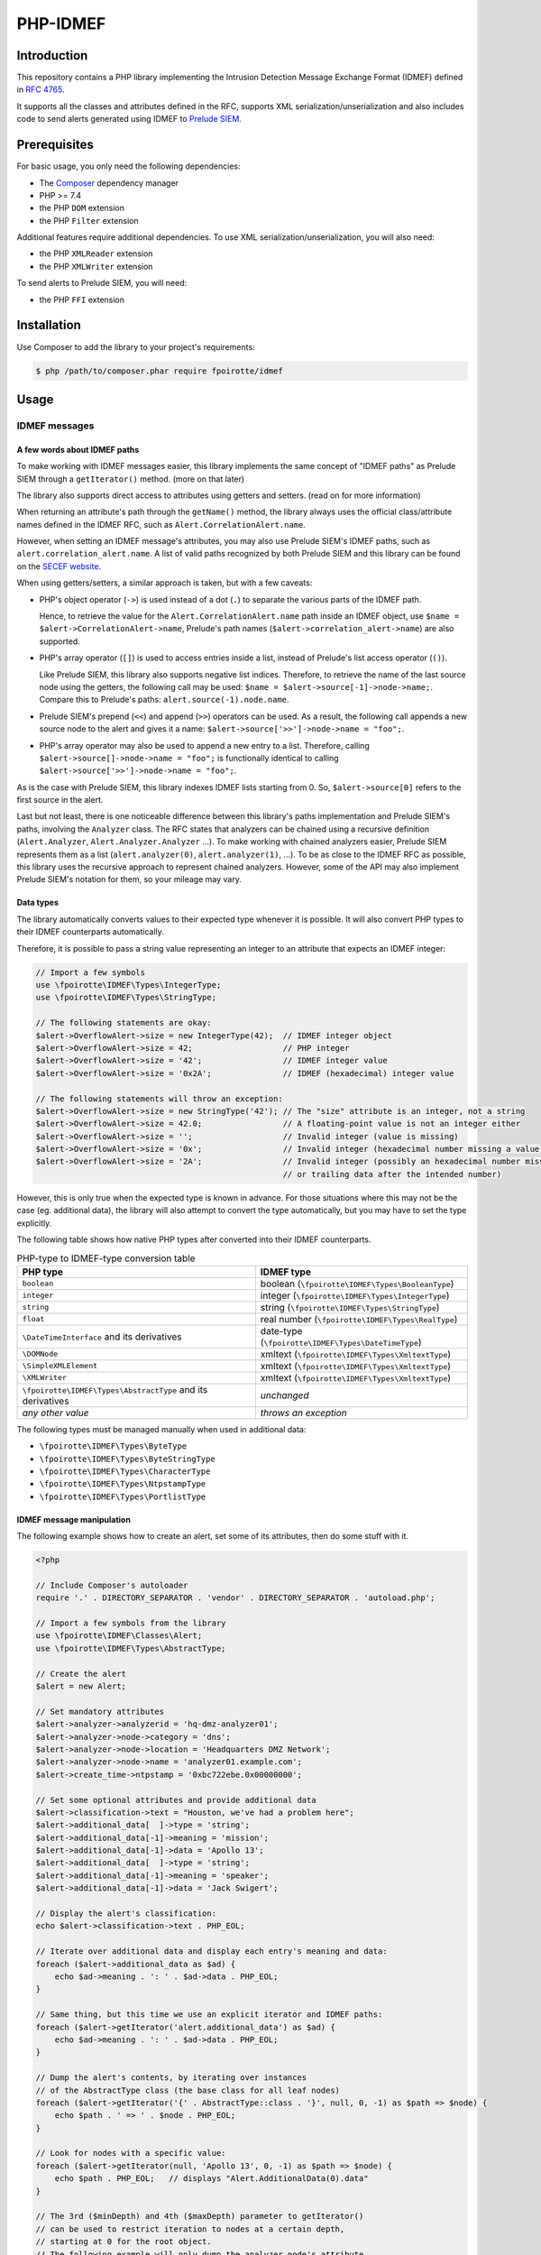 PHP-IDMEF
#########

Introduction
============

This repository contains a PHP library implementing the
Intrusion Detection Message Exchange Format (IDMEF) defined in
`RFC 4765 <https://tools.ietf.org/html/rfc4765>`_.

It supports all the classes and attributes defined in the RFC, supports
XML serialization/unserialization and also includes code to send alerts
generated using IDMEF to `Prelude SIEM <https://www.prelude-siem.org/>`_.


Prerequisites
=============

For basic usage, you only need the following dependencies:

- The `Composer <https://getcomposer.org/>`_ dependency manager
- PHP >= 7.4
- the PHP ``DOM`` extension
- the PHP ``Filter`` extension

Additional features require additional dependencies.
To use XML serialization/unserialization, you will also need:

- the PHP ``XMLReader`` extension
- the PHP ``XMLWriter`` extension

To send alerts to Prelude SIEM, you will need:

- the PHP ``FFI`` extension


Installation
============

Use Composer to add the library to your project's requirements:

..  sourcecode:: bash

    $ php /path/to/composer.phar require fpoirotte/idmef


Usage
=====

IDMEF messages
--------------

A few words about IDMEF paths
~~~~~~~~~~~~~~~~~~~~~~~~~~~~~

To make working with IDMEF messages easier, this library implements
the same concept of "IDMEF paths" as Prelude SIEM through a ``getIterator()``
method. (more on that later)

The library also supports direct access to attributes using getters and setters.
(read on for more information)

When returning an attribute's path through the ``getName()`` method,
the library always uses the official class/attribute names defined
in the IDMEF RFC, such as ``Alert.CorrelationAlert.name``.

However, when setting an IDMEF message's attributes, you may also use
Prelude SIEM's IDMEF paths, such as ``alert.correlation_alert.name``.
A list of valid paths recognized by both Prelude SIEM and this library
can be found on the `SECEF website
<https://redmine.secef.net/projects/secef/wiki/LibPrelude_IDMEF_path>`_.

When using getters/setters, a similar approach is taken, but with a few
caveats:

-   PHP's object operator (``->``) is used instead of a dot (``.``)
    to separate the various parts of the IDMEF path.

    Hence, to retrieve the value for the ``Alert.CorrelationAlert.name`` path
    inside an IDMEF object, use ``$name = $alert->CorrelationAlert->name``,
    Prelude's path names (``$alert->correlation_alert->name``) are also
    supported.

-   PHP's array operator (``[]``) is used to access entries inside a list,
    instead of Prelude's list access operator (``()``).

    Like Prelude SIEM, this library also supports negative list indices.
    Therefore, to retrieve the name of the last source node using the getters,
    the following call may be used: ``$name = $alert->source[-1]->node->name;``.
    Compare this to Prelude's paths: ``alert.source(-1).node.name``.

-   Prelude SIEM's prepend (``<<``) and append (``>>``) operators can be used.
    As a result, the following call appends a new source node to the alert
    and gives it a name: ``$alert->source['>>']->node->name = "foo";``.

-   PHP's array operator may also be used to append a new entry to a list.
    Therefore, calling ``$alert->source[]->node->name = "foo";`` is functionally
    identical to calling ``$alert->source['>>']->node->name = "foo";``.

As is the case with Prelude SIEM, this library indexes IDMEF lists
starting from 0. So, ``$alert->source[0]`` refers to the first source
in the alert.

Last but not least, there is one noticeable difference between this library's
paths implementation and Prelude SIEM's paths, involving the ``Analyzer``
class. The RFC states that analyzers can be chained using a recursive
definition (``Alert.Analyzer``, ``Alert.Analyzer.Analyzer`` ...).
To make working with chained analyzers easier, Prelude SIEM represents
them as a list (``alert.analyzer(0)``, ``alert.analyzer(1)``, ...).
To be as close to the IDMEF RFC as possible, this library uses the recursive
approach to represent chained analyzers. However, some of the API may also
implement Prelude SIEM's notation for them, so your mileage may vary.


Data types
~~~~~~~~~~

The library automatically converts values to their expected type whenever
it is possible. It will also convert PHP types to their IDMEF counterparts
automatically.

Therefore, it is possible to pass a string value representing an integer
to an attribute that expects an IDMEF integer:

..  sourcecode:: php

    // Import a few symbols
    use \fpoirotte\IDMEF\Types\IntegerType;
    use \fpoirotte\IDMEF\Types\StringType;

    // The following statements are okay:
    $alert->OverflowAlert->size = new IntegerType(42);  // IDMEF integer object
    $alert->OverflowAlert->size = 42;                   // PHP integer
    $alert->OverflowAlert->size = '42';                 // IDMEF integer value
    $alert->OverflowAlert->size = '0x2A';               // IDMEF (hexadecimal) integer value

    // The following statements will throw an exception:
    $alert->OverflowAlert->size = new StringType('42'); // The "size" attribute is an integer, not a string
    $alert->OverflowAlert->size = 42.0;                 // A floating-point value is not an integer either
    $alert->OverflowAlert->size = '';                   // Invalid integer (value is missing)
    $alert->OverflowAlert->size = '0x';                 // Invalid integer (hexadecimal number missing a value)
    $alert->OverflowAlert->size = '2A';                 // Invalid integer (possibly an hexadecimal number missing the prefix,
                                                        // or trailing data after the intended number)

However, this is only true when the expected type is known in advance.
For those situations where this may not be the case (eg. additional data),
the library will also attempt to convert the type automatically, but you
may have to set the type explicitly.

The following table shows how native PHP types after converted into their
IDMEF counterparts.

..  list-table:: PHP-type to IDMEF-type conversion table
    :header-rows: 1

    * - PHP type
      - IDMEF type
    * - ``boolean``
      - boolean (``\fpoirotte\IDMEF\Types\BooleanType``)
    * - ``integer``
      - integer (``\fpoirotte\IDMEF\Types\IntegerType``)
    * - ``string``
      - string (``\fpoirotte\IDMEF\Types\StringType``)
    * - ``float``
      - real number (``\fpoirotte\IDMEF\Types\RealType``)
    * - ``\DateTimeInterface`` and its derivatives
      - date-type (``\fpoirotte\IDMEF\Types\DateTimeType``)
    * - ``\DOMNode``
      - xmltext (``\fpoirotte\IDMEF\Types\XmltextType``)
    * - ``\SimpleXMLElement``
      - xmltext (``\fpoirotte\IDMEF\Types\XmltextType``)
    * - ``\XMLWriter``
      - xmltext (``\fpoirotte\IDMEF\Types\XmltextType``)
    * - ``\fpoirotte\IDMEF\Types\AbstractType`` and its derivatives
      - *unchanged*
    * - *any other value*
      - *throws an exception*

The following types must be managed manually when used in additional data:

-   ``\fpoirotte\IDMEF\Types\ByteType``
-   ``\fpoirotte\IDMEF\Types\ByteStringType``
-   ``\fpoirotte\IDMEF\Types\CharacterType``
-   ``\fpoirotte\IDMEF\Types\NtpstampType``
-   ``\fpoirotte\IDMEF\Types\PortlistType``


IDMEF message manipulation
~~~~~~~~~~~~~~~~~~~~~~~~~~

The following example shows how to create an alert, set some of its attributes,
then do some stuff with it.

..  sourcecode:: php

    <?php

    // Include Composer's autoloader
    require '.' . DIRECTORY_SEPARATOR . 'vendor' . DIRECTORY_SEPARATOR . 'autoload.php';

    // Import a few symbols from the library
    use \fpoirotte\IDMEF\Classes\Alert;
    use \fpoirotte\IDMEF\Types\AbstractType;

    // Create the alert
    $alert = new Alert;

    // Set mandatory attributes
    $alert->analyzer->analyzerid = 'hq-dmz-analyzer01';
    $alert->analyzer->node->category = 'dns';
    $alert->analyzer->node->location = 'Headquarters DMZ Network';
    $alert->analyzer->node->name = 'analyzer01.example.com';
    $alert->create_time->ntpstamp = '0xbc722ebe.0x00000000';

    // Set some optional attributes and provide additional data
    $alert->classification->text = "Houston, we've had a problem here";
    $alert->additional_data[  ]->type = 'string';
    $alert->additional_data[-1]->meaning = 'mission';
    $alert->additional_data[-1]->data = 'Apollo 13';
    $alert->additional_data[  ]->type = 'string';
    $alert->additional_data[-1]->meaning = 'speaker';
    $alert->additional_data[-1]->data = 'Jack Swigert';

    // Display the alert's classification:
    echo $alert->classification->text . PHP_EOL;

    // Iterate over additional data and display each entry's meaning and data:
    foreach ($alert->additional_data as $ad) {
        echo $ad->meaning . ': ' . $ad->data . PHP_EOL;
    }

    // Same thing, but this time we use an explicit iterator and IDMEF paths:
    foreach ($alert->getIterator('alert.additional_data') as $ad) {
        echo $ad->meaning . ': ' . $ad->data . PHP_EOL;
    }

    // Dump the alert's contents, by iterating over instances
    // of the AbstractType class (the base class for all leaf nodes)
    foreach ($alert->getIterator('{' . AbstractType::class . '}', null, 0, -1) as $path => $node) {
        echo $path . ' => ' . $node . PHP_EOL;
    }

    // Look for nodes with a specific value:
    foreach ($alert->getIterator(null, 'Apollo 13', 0, -1) as $path => $node) {
        echo $path . PHP_EOL;   // displays "Alert.AdditionalData(0).data"
    }

    // The 3rd ($minDepth) and 4th ($maxDepth) parameter to getIterator()
    // can be used to restrict iteration to nodes at a certain depth,
    // starting at 0 for the root object.
    // The following example will only dump the analyzer node's attribute
    // due to the restrictions.
    // Eg.  path:   Alert.Analyzer.Node.Name
    //      depth:  (0)   (1)      (2)  (3)
    foreach ($alert->getIterator(null, null, 3, -1) as $path => $node) {
        echo $path . PHP_EOL;   // displays "Alert.Analyzer.Node.category",
                                //          "Alert.Analyzer.Node.location"
                                //      and "Alert.Analyzer.Node.name"
    }


Heatbeat messages and more specialized alert messages (CorrelationAlert,
ToolAlert and OverflowAlert) follow the same pattern.


XML (un)serialization
---------------------

When serializing an IDMEF message to XML, a special container must be created.

Assuming an alert and a heartbeat have been created and stored respectively
in the ``$alert`` and ``$heartbeat`` variables, the following example
can be used to serialize them into an XML IDMEF message:

..  sourcecode:: php

    <?php

    // Import the container and the serializer
    use \fpoirotte\IDMEF\Classes\IDMEFMessage;
    use \fpoirotte\IDMEF\Serializers\Xml;

    // Create an instance of the container and add the messages to it
    $idmef = new IDMEFMessage;
    $idmef[] = $alert;
    $idmef[] = $heartbeat;

    // Create an instance of the serialization class and produce the output
    $serializer = new Xml;
    echo $serializer->serialize($idmef) . PHP_EOL;

Likewise, unserialization returns an ``IDMEFMessage`` container.
Assuming that ``$xml`` refers to a valid XML IDMEF message containing both
an alert and a heartbeat (in that order), the following code could be used
to unserialize them:

..  sourcecode:: php

    <?php

    // Import the (un)serializer
    use \fpoirotte\IDMEF\Serializers\Xml;

    // Create an instance of the serialization class
    // and unserialize the message
    $serializer = new Xml;
    $idmef      = $serializer->unserialize($xml);
    // The unserialization process maintains the objects' order
    $alert      = $idmef[0];
    $heartbeat  = $idmef[1];


Prelude SIEM
------------

To send IDMEF messages to Prelude SIEM, you must first register a profile
with the ``idmef:w`` permission for the library.

On the machine where ``prelude-manager`` resides, run this:

..  sourcecode:: bash

    sudo prelude-admin registration-server prelude-manager


In parallel, on the machine where the library will be used, run this:

..  sourcecode:: bash

    # Replace "php" with a custom name for the newly-created profile.
    #
    # Replace "localhost" with the hostname where prelude-manager is installed.
    #
    # Replace "clicky" & "users" respectively with the names of the user and group
    # that will execute the PHP script.
    #
    sudo prelude-admin register php idmef:w localhost --uid clicky --gid users

Then, follow the instructions printed by both commands.

Once the profile is successfully registered, you can send IDMEF messages
to Prelude SIEM using the following code:

..  sourcecode:: php

    <?php

    // Replace this value with your registered profile's name
    $profile = 'php';

    // Create a new Prelude agent using that profile
    $agent = \fpoirotte\IDMEF\PreludeAgent::create($profile);

    // Send various alerts/heartbeats
    $agent->send($alert);
    $agent->send($correlation_alert);
    $agent->send($heartbeat);
    // and so on

..  note::

    The agent will automatically send heartbeat messages to ``prelude-manager``
    at a regular interval (defined in the agent's profile).
    It is therefore not necessary to send them manually.

    Likewise, the agent will automatically be shut down (cleanly) when it
    becomes unused, as part of PHP's garbage collection process.
    You may also force a shutdown manually by using the following code snippet:

    ..  sourcecode:: php

        <?php

        unset($agent);
        gc_collect_cycles();


License
=======

This library is licensed under the GNU Public License version 2.
See the ``COPYING`` file inside the repository for more information.
